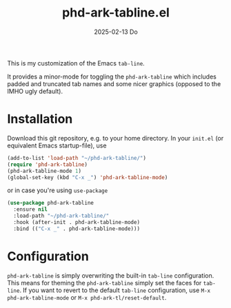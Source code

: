 #+AUTHOR: phdenzel
#+TITLE: phd-ark-tabline.el
#+DATE: 2025-02-13 Do
#+OPTIONS: author:nil title:t date:nil timestamp:nil toc:nil num:nil \n:nil


  This is my customization of the Emacs ~tab-line~.

  It provides a minor-mode for toggling the ~phd-ark-tabline~ which
  includes padded and truncated tab names and some nicer graphics
  (opposed to the IMHO ugly default).


* Installation

  Download this git repository, e.g. to your home directory.  In your
  ~init.el~ (or equivalent Emacs startup-file), use

  #+begin_src emacs-lisp
    (add-to-list 'load-path "~/phd-ark-tabline/")
    (require 'phd-ark-tabline)
    (phd-ark-tabline-mode 1)
    (global-set-key (kbd "C-x _") 'phd-ark-tabline-mode)
  #+end_src

  or in case you're using ~use-package~

  #+begin_src emacs-lisp
    (use-package phd-ark-tabline
      :ensure nil
      :load-path "~/phd-ark-tabline/"
      :hook (after-init . phd-ark-tabline-mode)
      :bind (("C-x _" . phd-ark-tabline-mode)))
  #+end_src

  
* Configuration

  ~phd-ark-tabline~ is simply overwriting the built-in ~tab-line~ configuration.
  This means for theming the ~phd-ark-tabline~ simply set the faces for ~tab-line~.
  If you want to revert to the default ~tab-line~ configuration, use ~M-x phd-ark-tabline-mode~
  or ~M-x phd-ark-tl/reset-default~.
